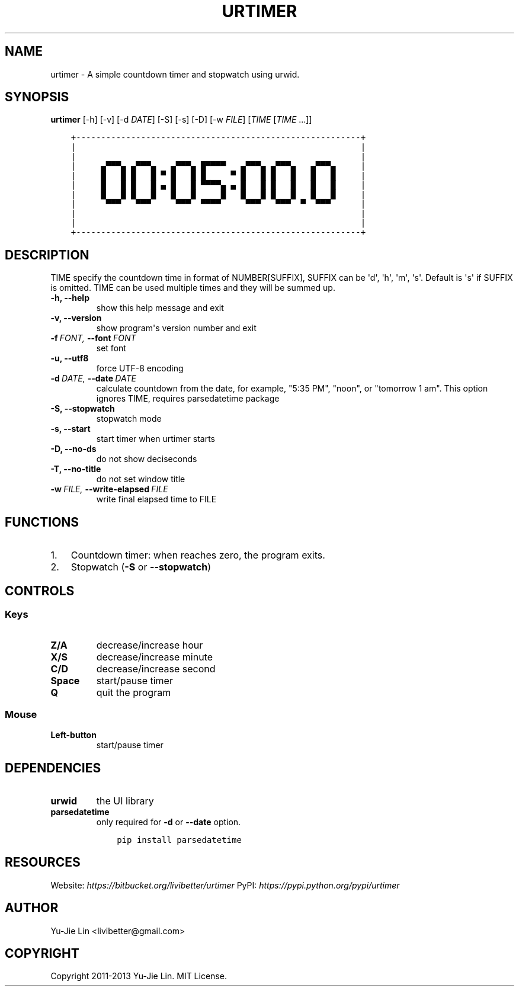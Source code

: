 .\" Man page generated from reStructuredText.
.
.TH URTIMER 1 "2013-10-10" "0.6.0" "User Commands"
.SH NAME
urtimer \- A simple countdown timer and stopwatch using urwid.
.
.nr rst2man-indent-level 0
.
.de1 rstReportMargin
\\$1 \\n[an-margin]
level \\n[rst2man-indent-level]
level margin: \\n[rst2man-indent\\n[rst2man-indent-level]]
-
\\n[rst2man-indent0]
\\n[rst2man-indent1]
\\n[rst2man-indent2]
..
.de1 INDENT
.\" .rstReportMargin pre:
. RS \\$1
. nr rst2man-indent\\n[rst2man-indent-level] \\n[an-margin]
. nr rst2man-indent-level +1
.\" .rstReportMargin post:
..
.de UNINDENT
. RE
.\" indent \\n[an-margin]
.\" old: \\n[rst2man-indent\\n[rst2man-indent-level]]
.nr rst2man-indent-level -1
.\" new: \\n[rst2man-indent\\n[rst2man-indent-level]]
.in \\n[rst2man-indent\\n[rst2man-indent-level]]u
..
.SH SYNOPSIS
.sp
\fBurtimer\fP [\-h] [\-v] [\-d \fIDATE\fP] [\-S] [\-s] [\-D] [\-w \fIFILE\fP] [\fITIME\fP [\fITIME\fP ...]]
.INDENT 0.0
.INDENT 3.5
.sp
.nf
.ft C
+\-\-\-\-\-\-\-\-\-\-\-\-\-\-\-\-\-\-\-\-\-\-\-\-\-\-\-\-\-\-\-\-\-\-\-\-\-\-\-\-\-\-\-\-\-\-\-\-\-\-\-\-\-\-\-\-\-+
|                                                         |
|                                                         |
|     ▄▀▀▀▄ ▄▀▀▀▄   ▄▀▀▀▄ █▀▀▀▀   ▄▀▀▀▄ ▄▀▀▀▄   ▄▀▀▀▄     |
|     █   █ █   █ ▀ █   █ █     ▀ █   █ █   █   █   █     |
|     █   █ █   █ ▄ █   █ ▀▀▀▀▄ ▄ █   █ █   █   █   █     |
|     █   █ █   █   █   █     █   █   █ █   █   █   █     |
|      ▀▀▀   ▀▀▀     ▀▀▀  ▀▀▀▀     ▀▀▀   ▀▀▀  ▀  ▀▀▀      |
|                                                         |
|                                                         |
+\-\-\-\-\-\-\-\-\-\-\-\-\-\-\-\-\-\-\-\-\-\-\-\-\-\-\-\-\-\-\-\-\-\-\-\-\-\-\-\-\-\-\-\-\-\-\-\-\-\-\-\-\-\-\-\-\-+
.ft P
.fi
.UNINDENT
.UNINDENT
.SH DESCRIPTION
.sp
TIME specify the countdown time in format of NUMBER[SUFFIX], SUFFIX can be \(aqd\(aq, \(aqh\(aq, \(aqm\(aq, \(aqs\(aq. Default is \(aqs\(aq if SUFFIX is omitted. TIME can be used multiple times and they will be summed up.
.INDENT 0.0
.TP
.B \-h,  \-\-help
show this help message and exit
.TP
.B \-v,  \-\-version
show program\(aqs version number and exit
.TP
.BI \-f \ FONT, \ \-\-font \ FONT
set font
.TP
.B \-u,  \-\-utf8
force UTF\-8 encoding
.TP
.BI \-d \ DATE, \ \-\-date \ DATE
calculate countdown from the date, for example, "5:35
PM", "noon", or "tomorrow 1 am". This option ignores
TIME, requires parsedatetime package
.TP
.B \-S,  \-\-stopwatch
stopwatch mode
.TP
.B \-s,  \-\-start
start timer when urtimer starts
.TP
.B \-D,  \-\-no\-ds
do not show deciseconds
.TP
.B \-T,  \-\-no\-title
do not set window title
.TP
.BI \-w \ FILE, \ \-\-write\-elapsed \ FILE
write final elapsed time to FILE
.UNINDENT
.SH FUNCTIONS
.INDENT 0.0
.IP 1. 3
Countdown timer: when reaches zero, the program exits.
.IP 2. 3
Stopwatch (\fB\-S\fP or \fB\-\-stopwatch\fP)
.UNINDENT
.SH CONTROLS
.SS Keys
.INDENT 0.0
.TP
.B Z/A
decrease/increase hour
.TP
.B X/S
decrease/increase minute
.TP
.B C/D
decrease/increase second
.TP
.B Space
start/pause timer
.TP
.B Q
quit the program
.UNINDENT
.SS Mouse
.INDENT 0.0
.TP
.B Left\-button
start/pause timer
.UNINDENT
.SH DEPENDENCIES
.INDENT 0.0
.TP
.B urwid
the UI library
.TP
.B parsedatetime
only required for \fB\-d\fP or \fB\-\-date\fP option.
.INDENT 7.0
.INDENT 3.5
.sp
.nf
.ft C
pip install parsedatetime
.ft P
.fi
.UNINDENT
.UNINDENT
.UNINDENT
.SH RESOURCES
.sp
Website: \fI\%https://bitbucket.org/livibetter/urtimer\fP
PyPI: \fI\%https://pypi.python.org/pypi/urtimer\fP
.SH AUTHOR
Yu-Jie Lin <livibetter@gmail.com>
.SH COPYRIGHT
Copyright 2011-2013 Yu-Jie Lin. MIT License.
.\" Generated by docutils manpage writer.
.
